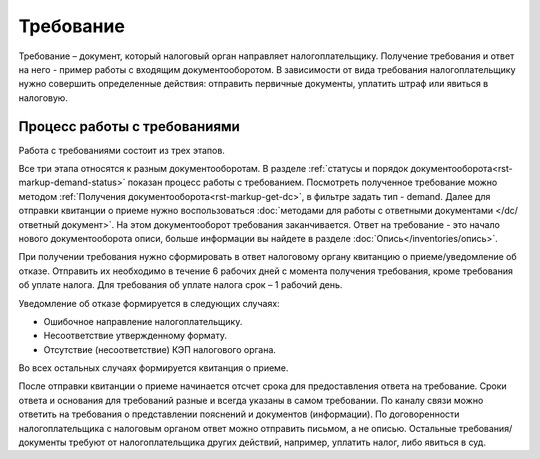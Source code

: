 Требование
============

Требование – документ, который налоговый орган направляет налогоплательщику. Получение требования и ответ на него - пример работы с входящим документооборотом. В зависимости от вида требования налогоплательщику нужно совершить определенные действия: отправить первичные документы, уплатить штраф или явиться в налоговую.

Процесс работы с требованиями
------------------------------
Работа с требованиями состоит из трех этапов. 

.. image:: /inventories/demand.png

Все три этапа относятся к разным документооборотам. В разделе :ref:`статусы и порядок документооборота<rst-markup-demand-status>` показан процесс работы с требованием. Посмотреть полученное требование можно методом :ref:`Получения документооборота<rst-markup-get-dc>`, в фильтре задать тип - demand. Далее для отправки квитанции о приеме нужно воспользоваться :doc:`методами для работы с ответными документами </dc/ответный документ>`. На этом документооборот требования заканчивается. Ответ на требование - это начало нового документооборота описи, больше информации вы найдете в разделе :doc:`Опись</inventories/опись>`. 

При получении требования нужно сформировать в ответ налоговому органу квитанцию о приеме/уведомление об отказе. Отправить их необходимо в течение 6 рабочих дней с момента получения требования, кроме требования об уплате налога. Для требования об уплате налога срок – 1 рабочий день.

Уведомление об отказе формируется в следующих случаях:

* Ошибочное направление налогоплательщику.
* Несоответствие утвержденному формату.
* Отсутствие (несоответствие) КЭП налогового органа.

Во всех остальных случаях формируется квитанция о приеме.

После отправки квитанции о приеме начинается отсчет срока для предоставления ответа на требование. Сроки ответа и основания для требований разные и всегда указаны в самом требовании. По каналу связи можно ответить на требования о представлении пояснений и документов (информации). По договоренности налогоплательщика с налоговым органом ответ можно отправить письмом, а не описью. Остальные требования/документы требуют от налогоплательщика других действий, например, уплатить налог, либо явиться в суд.
